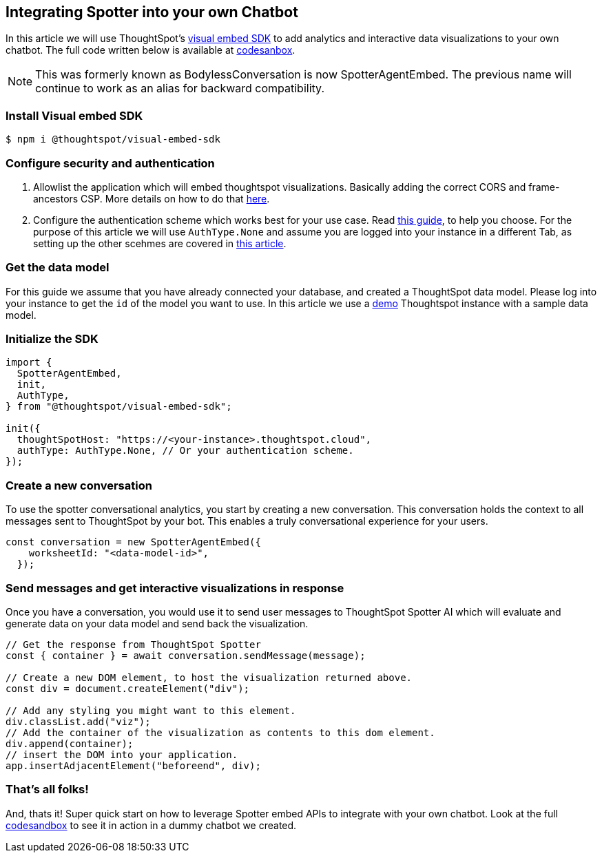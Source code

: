 == Integrating Spotter into your own Chatbot

In this article we will use ThoughtSpot's https://github.com/thoughtspot/visual-embed-sdk[visual embed SDK] to add analytics and interactive data visualizations to your own chatbot. The full code written below is available at https://codesandbox.io/p/sandbox/bodyless-sample-doc-5q3dwr[codesanbox].
[NOTE]
====
This was formerly known as BodylessConversation is now SpotterAgentEmbed. The previous name will continue to work as an alias for backward compatibility.
====

=== Install Visual embed SDK

 $ npm i @thoughtspot/visual-embed-sdk

=== Configure security and authentication

. Allowlist the application which will embed thoughtspot visualizations. Basically adding the correct CORS and frame-ancestors CSP. More details on how to do that https://developers.thoughtspot.com/docs/security-settings[here].
. Configure the authentication scheme which works best for your use case. Read https://developers.thoughtspot.com/docs/embed-auth[this guide], to help you choose. For the purpose of this article we will use `AuthType.None` and assume you are logged into your instance in a different Tab, as setting up the other scehmes are covered in https://developers.thoughtspot.com/docs/embed-auth[this article].

=== Get the data model

For this guide we assume that you have already connected your database, and created a ThoughtSpot data model. Please log into your instance to get the `id` of the model you want to use. In this article we use a https://try-everywhere.thoughtspot.cloud/#/everywhere[demo] Thoughtspot instance with a sample data model.

=== Initialize the SDK

[,js]
----
import {
  SpotterAgentEmbed,
  init,
  AuthType,
} from "@thoughtspot/visual-embed-sdk";

init({
  thoughtSpotHost: "https://<your-instance>.thoughtspot.cloud",
  authType: AuthType.None, // Or your authentication scheme.
});
----

=== Create a new conversation

To use the spotter conversational analytics, you start by creating a new conversation. This conversation holds the context to all messages sent to ThoughtSpot by your bot. This enables a truly conversational experience for your users.

[,js]
----
const conversation = new SpotterAgentEmbed({
    worksheetId: "<data-model-id>",
  });
----

=== Send messages and get interactive visualizations in response

Once you have a conversation, you would use it to send user messages to ThoughtSpot Spotter AI which will evaluate and generate data on your data model and send back the visualization.

[,js]
----
// Get the response from ThoughtSpot Spotter
const { container } = await conversation.sendMessage(message);

// Create a new DOM element, to host the visualization returned above.
const div = document.createElement("div");

// Add any styling you might want to this element.
div.classList.add("viz");
// Add the container of the visualization as contents to this dom element.
div.append(container);
// insert the DOM into your application.
app.insertAdjacentElement("beforeend", div);
----

=== That's all folks!

And, thats it! Super quick start on how to leverage Spotter embed APIs to integrate with your own chatbot. Look at the full https://codesandbox.io/p/sandbox/bodyless-sample-doc-5q3dwr[codesandbox] to see it in action in a dummy chatbot we created.
